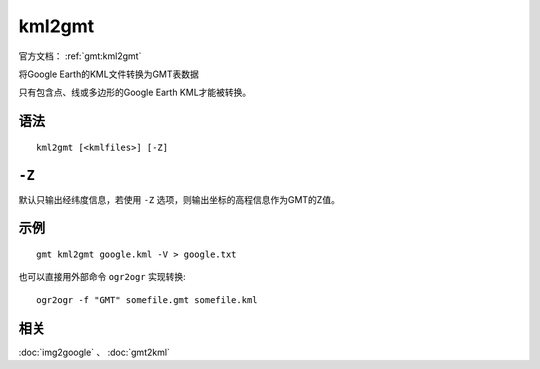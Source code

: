 .. index:: ! kml2gmt

kml2gmt
=======

官方文档： :ref:`gmt:kml2gmt`

将Google Earth的KML文件转换为GMT表数据

只有包含点、线或多边形的Google Earth KML才能被转换。

语法
----

::

    kml2gmt [<kmlfiles>] [-Z]

``-Z``
------

默认只输出经纬度信息，若使用 ``-Z`` 选项，则输出坐标的高程信息作为GMT的Z值。

示例
----

::

    gmt kml2gmt google.kml -V > google.txt

也可以直接用外部命令 ``ogr2ogr`` 实现转换::

    ogr2ogr -f "GMT" somefile.gmt somefile.kml

相关
----

:doc:`img2google` 、 :doc:`gmt2kml`
